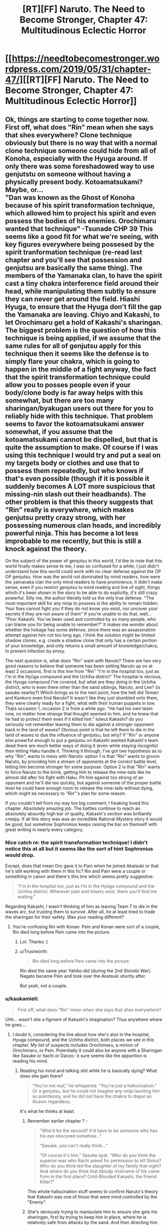 #+TITLE: [RT][FF] Naruto. The Need to Become Stronger, Chapter 47: Multitudinous Eclectic Horror

* [[https://needtobecomestronger.wordpress.com/2019/05/31/chapter-47/][[RT][FF] Naruto. The Need to Become Stronger, Chapter 47: Multitudinous Eclectic Horror]]
:PROPERTIES:
:Author: Sophronius
:Score: 37
:DateUnix: 1559265015.0
:DateShort: 2019-May-31
:END:

** Ok, things are starting to come together now. First off, what does "Rin" mean when she says that shes everywhere? Clone technique obviously but there is no way that with a normal clone technique someone could hide from all of Konoha, especially with the Hyuga around. If only there was some foreshadowed way to use genjutstu on someone without having a physically present body. Kotoamatsukami? Maybe, or...\\
"Dan was known as the Ghost of Konoha because of his spirit transformation technique, which allowed him to project his spirit and even possess the bodies of his enemies. Orochimaru wanted that technique" -Tsunade CHP 39 This seems like a good fit for what we're seeing, with key figures everywhere being possesed by the spirit tranformation technique (re-read last chapter and you'll see that possession and genjutsu are basically the same thing). The members of the Yamanaka clan, to have the spirit cast a tiny chakra interference field around their head, while manipulating them subtly to ensure they can never get around the field. Hiashi Hyuga, to ensure that the Hyuga don't fill the gap the Yamanaka are leaving. Chiyo and Kakashi, to let Orochimaru get a hold of Kakashi's sharingan. The biggest problem is the question of how this technique is being applied, if we assume that the same rules for all of genjutsu apply for this technique then it seems like the defense is to simply flare your chakra, which is going to happen in the middle of a fight anyway, the fact that the spirit transformation technique could allow you to posses people even if your body/clone body is far away helps with this somewhat, but there are too many sharingan/byakugan users out there for you to reliably hide with this technique. That problem seems to favor the kotoamatsukami answer somewhat, if you assume that the kotoamatsukami cannot be dispelled, but that is quite the assumption to make. Of course if I was using this technique I would try and put a seal on my targets body or clothes and use that to possess them repeatedly, but who knows if that's even possible (though if it is possible it suddenly becomes A LOT more suspicious that missing-nin slash out their headbands). The other problem is that this theory suggests that "Rin" really is everywhere, which makes genjutsu pretty crazy strong, with her possessing numerous clan heads, and incredibly powerful ninja. This has become a lot less improbable to me recently, but this is still a knock against the theory.

On the subject of the power of genjutsu in this world, I'd like to note that this world finally makes sense to me, I was so confused for a while, I just didn't understand how this world could work with no clear defense against the OP OP genjutsu. How was the world not dominated by mind readers, how were the yamanaka clan the only mind readers to have prominence, it didn't make sense, even if you restrict genjutsu to mind reading and line of sight, things which it's been shown in the story to be able to do explicitly, it's still crazy powerful. Silly me, the author literally told us the only true defense. "The most important skill for any ninja to possess is the ability to remain hidden: Your foes cannot fight you if they do not know you exist, nor uncover your secrets if they are not aware of them" If you're unable to do that, well... "Poor Kakashi. You've been used and controlled by so many people, who can blame you for being unable to remember?" It makes me wonder about whether the hokage has some defense, since there was an assassination attempt against him not too long ago, I think the solution might be limited shadow clones, e.g. create a shadow clone that only has a certain portion of your knowledge, and only returns a small amount of knowledge/chakra, to prevent infection by proxy.

The next question is, what does "Rin" want with Naruto? There are two very good reasons to believe that someone has been setting Naruto up on at least 2 occasions, first is this line from "Rin" "I'm in the hospital too, just as I'm in the Hyūga compound and the Uchiha district" The hospital is obvious, the Hyuga compound I've covered, but what are they doing in the Uchiha district, who is even there other than the sand siblings, Naruto, and Lee? (is sasuke nearby?) Which brings us to the next point, how the hell did Temari and Kankuro even find Naruto? It wasn't like they just stumbled onto them, they were clearly ready for a fight, what with their human puppets in tow. Thats occasion 1, occasion 2 is from a while ago. "He had his own team now, no matter how strange that thought seemed to him, and he knew that he had to protect them even if it killed him." lulwut Kakashi? do you seriously not remember leaving them to die against a stronger opponent back in the land of waves? Obvious point is that he left them to die in the land of waves to due the influence of genjutsu, but why? If "Rin" or anyone else powerful enough to put a genjutsu on Kakashi wanted Kakashi's team dead there are much better ways of doing it (even while staying incognito) then letting Haku handle it. Thinking it through, I've got two hypothesis as to why "Rin", wants to mess with Naruto: option 1 is that "Rin" wants to groom Naruto, by providing him a stream of opponents at the correct battle level, letting him become stronger for some purpose. Option 2 is that "Rin" wants to force Naruto to the brink, getting him to release the nine-tails like he almost did after his fight with Haku. Pit him against too strong of an opponent and he'll die too quickly, but against someone of the proper battle level he could have enough room to release the nine-tails without dying, which might be necessary to "Rin"'s plan for some reason.

If you couldn't tell from my way too big comment, I freaking loved this chapter. Absolutely amazing job. The battles continue to reach an absolutely absurdly high bar of quality, Kakashi's section was brilliantly creepy. If all this story was was an incredible Rational Mystery story it would be good, but somehow Sophronius keeps raising the bar on themself with great writing in nearly every category.
:PROPERTIES:
:Author: GreatSwordsmith
:Score: 13
:DateUnix: 1559273743.0
:DateShort: 2019-May-31
:END:

*** Nice catch re: the spirit transformation technique! I didn't notice this at all but it seems like the sort of hint Sophronius would drop.

Except, does that mean Oro gave it to Pain when he joined Akatsuki or that he's still working with them in this fic? Rin and Pain were a couple or something in canon and there's this line which seems pretty suggestive:

#+begin_quote
  “I'm in the hospital too, just as I'm in the Hyūga compound and the Uchiha district. Wherever pain and misery exist, there you'll find me waiting.”
#+end_quote

Regarding Kakashi, I wasn't thinking of him as leaving Team 7 to die in the waves arc, but trusting them to survive. After all, he at least tried to trade the sharingan for their safety. Was your reading different?
:PROPERTIES:
:Author: 4t0m
:Score: 7
:DateUnix: 1559303098.0
:DateShort: 2019-May-31
:END:

**** You're confusing Rin with Konan. Pein and Konan were sort of a couple, Rin died long before Pein came into the picture.
:PROPERTIES:
:Author: noahpocalypse
:Score: 6
:DateUnix: 1559320253.0
:DateShort: 2019-May-31
:END:

***** Lol. Thanks :)
:PROPERTIES:
:Author: 4t0m
:Score: 2
:DateUnix: 1559336267.0
:DateShort: 2019-Jun-01
:END:


***** u/Trustworth:
#+begin_quote
  Rin died long before Pein came into the picture.
#+end_quote

Rin died the same year Yahiko did (during the 2nd Shinobi War). Nagato became Pein and took over the Akatsuki shortly after.

But yeah, not a couple.
:PROPERTIES:
:Author: Trustworth
:Score: 2
:DateUnix: 1559506514.0
:DateShort: 2019-Jun-03
:END:


*** u/kaukamieli:
#+begin_quote
  First off, what does "Rin" mean when she says that shes everywhere?
#+end_quote

Uhh... wasn't she a figment of Kakashi's imagination? Thus anywhere where he goes...
:PROPERTIES:
:Author: kaukamieli
:Score: 2
:DateUnix: 1559312320.0
:DateShort: 2019-May-31
:END:

**** I doubt it, considering the line about how she's also in the hospital, Hyuga compound, and the Uchiha district, both places we see in this chapter. My list of suspects includes Orochimaru, a minion of Orochimaru, or Pein. Potentially it could also be anyone with a Sharingan like Sasuke or Itachi or Danzo- it sure seems like the apparition is reading his mind.
:PROPERTIES:
:Author: noahpocalypse
:Score: 2
:DateUnix: 1559320017.0
:DateShort: 2019-May-31
:END:

***** Reading his mind and talking shit while he is basically dying? What does she gain there?

#+begin_quote
  “You're not real,” he whispered. “You're just a hallucination.” Or a genjutsu, but he could not imagine any ninja taunting him so pointlessly, and he did not have the chakra to dispel an illusion regardless.
#+end_quote

It's what he thinks at least.
:PROPERTIES:
:Author: kaukamieli
:Score: 2
:DateUnix: 1559320346.0
:DateShort: 2019-May-31
:END:

****** Remember earlier chapter ? -

#+begin_quote
  “Who'd be the second? It'd have to be someone who has his eye obscured somehow...”

  “Sasuke, you can't really think...”

  “Of course it's him,” Sasuke spat. “Who do you think the superior was who Itachi asked for permission to kill Shisui? Who do you think led the slaughter of my family that night? And where do you think that bloody nickname of his came from in the first place? Cold-Blooded Kakashi, the Friend Killer?”
#+end_quote

This whole hallucination stuff seems to confirm Naruto's theory that Kakashi was one of those that were mind controlled by the "Enemy".
:PROPERTIES:
:Author: cyberdsaiyan
:Score: 3
:DateUnix: 1559452201.0
:DateShort: 2019-Jun-02
:END:


****** She's obviously trying to manipulate him to ensure she gets his sharingan, first by trying to keep him in place, where he is relatively safe from attacks by the sand. And then directing him towards Kabuto.
:PROPERTIES:
:Author: GreatSwordsmith
:Score: 2
:DateUnix: 1559335329.0
:DateShort: 2019-Jun-01
:END:

******* Why not just take it? He thought a genin could beat him at the moment.
:PROPERTIES:
:Author: kaukamieli
:Score: 3
:DateUnix: 1559335749.0
:DateShort: 2019-Jun-01
:END:


** Well, that's haunting. I'm impressed by the degree of horror you managed to inject into this chapter. A lot of fics forget just how horrifying Kabuto and Orochimaru have the potential to be, but you seem to channel them just right.
:PROPERTIES:
:Author: IamJackFox
:Score: 9
:DateUnix: 1559269824.0
:DateShort: 2019-May-31
:END:


** I think I mentioned before that I use music to get in the right mood when writing a chapter. Sometimes, the process of finding the right music can take hours, and if I don't find anything I just can't seem to get anything done. When I do find something that fits, I can listen to it for hours until it keeps playing in my head long after I stop writing. I don't usually remember what I wrote each chapter to originally, but in this case, I edited the second scene to the incredibly addictive [[https://www.youtube.com/watch?v=WIU5e7lSH1g][can you dig it]] soundtrack from Iron Man 3. By contrast, the ending scene was written to much of the Planescape Torment soundtrack, especially [[https://www.youtube.com/watch?v=y6oLK4m6iKs][Deionarra's]] eerily haunting [[https://www.youtube.com/watch?v=tUt84LyH2JI][theme]]. You really have to give that game credit for providing so much inspiration.

If you want me to make it more of a habit to describe my writing process, let me know in the comments! And of course, as always, thanks for reading. :)
:PROPERTIES:
:Author: Sophronius
:Score: 7
:DateUnix: 1559265819.0
:DateShort: 2019-May-31
:END:

*** Yes please! If it's not too much I'd love a breakdown or step by step of your action writing. How you go about it initially and then how you edit it to suit what moods youre going for in a scene. How you pick out what you like and dont like.
:PROPERTIES:
:Author: SkyTroupe
:Score: 3
:DateUnix: 1559324624.0
:DateShort: 2019-May-31
:END:

**** I tried to give an answer to that question in the last chapter, here: [[https://www.reddit.com/r/rational/comments/bqo022/rtff_naruto_the_need_to_become_stronger_chapter/eo972q9?utm_source=share&utm_medium=web2x]]

If there's something missing or you'd like me to answer it from a different angle, please specify and I'll be happy to do so :)
:PROPERTIES:
:Author: Sophronius
:Score: 1
:DateUnix: 1559339971.0
:DateShort: 2019-Jun-01
:END:


** this is turning into one of those stories where just everything always goes really badly for almost everyone. Like Twig. Cool chakra/jitsu theories and ideas though, but idk if I handle much more without a pivot.
:PROPERTIES:
:Author: TheAtomicOption
:Score: 9
:DateUnix: 1559286376.0
:DateShort: 2019-May-31
:END:

*** Right? This is really well-written and interesting, but this practically feels like schadenfreude-porn with how horribly everything is going for our protagonists. I thought it was bad enough when half of naruto's friends and mentor had merely died, but instead they have the Fate Worse than Death ending going for them. And a not insignificant portion of the blame (when it comes to the named characters' suffering, anyway) lies on Naruto for daring to try to cooperate with outsiders.
:PROPERTIES:
:Author: meterion
:Score: 8
:DateUnix: 1559290149.0
:DateShort: 2019-May-31
:END:

**** I get what you mean. [[https://tvtropes.org/pmwiki/pmwiki.php/Main/DarknessInducedAudienceApathy][Darkness induced audience apathy]] is very much a thing, and it's bad. Things are not actually as dark as it looks though. Previously, four of Naruto's friends were believed to be dead. In this chapter, three of them turn out to be alive, and two of them are freed thanks to the heroic efforts of Naruto. That's certainly not a fate worse than death! And Tsunade is being operated on by Kabuto which yes, looks bad, but you also have to ask yourself why he would operate on a corpse (unless he's doing an autopsy). So on the whole of it, in this chapter one character died but several dead characters turn out to be alive, which is a net improvement on what we had before.

Also, yes it's true that Naruto's naivety made things worse, but he's also the one saving everyone through his efforts. Yes, he (maybe) gave Temari the idea to use poison gas, but he also warned Lee about it and saved his life twice this chapter. It's the same as last chapter, where Naruto's ideas saved Sakura's life several times over. For some reason Naruto only ever gets blamed for his mistakes, but never gets any credit for what he does right, both in the story and IRL :p

Anyway, I hope this doesn't turn anyone off from reading. If it helps, this arc will only last a few more chapters, and then it's the end of the "villain's win" part of the story. Think of this as the ending of "the empire strikes back", if that helps. A part of me also wonders if it feels darker because there's a week's delay between each chapter, since with a regular book you'd just read a few dark chapters and then you'd be on to the next part, but now you end up feeling bad for more than a month.
:PROPERTIES:
:Author: Sophronius
:Score: 12
:DateUnix: 1559297320.0
:DateShort: 2019-May-31
:END:

***** So, the major reason for feeling apathy for the story from my anecdotal perspective are the following reasons -

1. The fact that Tsunade got captured despite being an expert on poisons and being a top level ninja is a bit... jarring. How can a ninja of her level not recognize when a poison enters her body? It's not death that audiences off, it's the loss of agency (unless of course, Orochimaru is a final boss level villain and this is the penultimate arc, which you seem to have confirmed). Similarly, not having any POV chapters from the powerful people's side. A Sarutobi, or Danzo or Ibiki POV chapter interspersed between these chapters would've kept some hope alive in the audience.

2. Lack of real "victories" for the heroes' side. Gaara getting defeated was the only time I had a "FUCK YEAH HOLY SHIT GOOD JOB" moment. And even that was undercut by Naruto's realization of what he did, which again, shifts the tone to be depressing...

3. The lack of any sort of hope. In stories like these, you always have a sliver of hope that keeps the readers reading the story.

As in your example of Empire strikes back, it's Luke that keeps you watching the movie even after everyone is captured. You have that hope, that even if he is not ready, he can at least save his friends. This hope is dimmed throughout the last part, but never completely extinguished, and the last scene embodies this. They have lost Han, but they escaped to live another day. All is not lost.

Yet another series that does a similar thing is Game of Thrones. Ned Stark dies, but his children and bannermen are all alive, and they are pissed. The red wedding happens, which pushes the level of hope super low, but because Arya, Sansa, Jon Snow, Daenerys, Tyrion and several other interesting and intriguing characters are alive, and importantly, they are all POV characters. Their stories are still ongoing, the hope is never completely lost.

Here though? Konoha is said to be the strongest village, and every other village either seems to be their enemies or neutral to them. But the majority of the strong characters have been taken out, have no agency, or haven't shown up.

Every single POV character goes through absolute shit, so all hope seems completely lost (even though offscreen, it might not be) and that takes the audience out of the story.

This isn't the first time it happened, and the series has a tendency towards killing off major characters from canon, so eventually the audience reaction becomes "Oh, he/she dies? Huh, ok". Instead of shock, or awe, or sadness, there is just apathy. There has to be a balance. There has to be hope. Something to strive towards. Some sort of foreshadowing for cavalry arriving to save the day. Without any hope, audience investment is lost.

My two cent solution would be to see a POV on one of these "cavalry" members. Whoever is trying to patch up Konoha's defense. Seeing them go through tribulations as well, but not end the chapter on hopelessness. Seeing the defense finally come together, so that the audience has some hope of getting through the event.
:PROPERTIES:
:Author: cyberdsaiyan
:Score: 10
:DateUnix: 1559331079.0
:DateShort: 2019-Jun-01
:END:

****** Thanks for the feedback. I think you hit the nail on the head when it comes to the lack of "fuck yeah!" moments. I already knew people liked the Naruto vs Gaara chapter best (it has the highest number of upvotes by far), but I always assumed it was just because they really liked the fight scene. Now it makes a lot more sense.

I think the mistake I made is that I looked at the story from a too 'logical' perspective, ironically enough. There were good things happening as well as bad things throughout this arc, I thought, so what's the problem? But when you put it like that... I think the problem is that there are events which are 100% bad, and there are events which are a lot better than you'd expect, but there are almost no moments that are 100% positive. A story needs highs and lows to be effective, and the highs are just not as high as the lows are low, in other words. Sakura kicking Kabuto's ass is awesome, but then Oro shows up right after. Kakashi is awesome, but then he basically draws vs Chiyo, Naruto saving Kiba and Choji is awesome but then Kakashi's downfall happens right after. Or it could be more because the bad things happen right at the end of each chapter, which causes it to end on a depressing note each time.

It's strange though, because GOT or Worm never really had unambiguously good moments either. Arya remains alive as you say, but was she ever hopeful again? No, she just goes darker and darker as the story goes on, and the same is true for most of the others. On the other hand, I kinda stopped liking Tyrion by the end of book five because he became too hateful, and I kind of stopped liking Arya too for the same reason, so... maybe the right conclusion is simply that GRR Martin made the same mistake I did???

Maybe Worm is a better example? Worm was an unending darkness fest of darkwangst, and yet, I enjoyed it immensely. Perhaps the difference is that the MC was just so much of a badass, and frankly just more of a wish-fulfilment character, that it made enough of a difference. In other words, you can have impossible odds as long as the main character somehow always manages to come out intact regardless, but impossible odds + realism simply don't mix as well.

​

​

Btw, regarding your first point: Tsunade didn't get poisoned, she literally just drunk herself unconscious because she's Tsunade and there's a reason Shizune wouldn't let her near alcohol. Girl's got issues. :p

Sarutobi did get poisoned (reportedly), but there's precedent for that in canon as well: Jiraiya, who is is easily as strong, got poisoned by Tsunade and was useless for most of his fight against Orochimaru. So it's simply not the case that powerful characters in Naruto are never caught off guard. Think about the way Orochimaru was originally beaten by Sasuke. That could have been a scene in NTBS, and I wouldn't even have to change much to make it fit.
:PROPERTIES:
:Author: Sophronius
:Score: 6
:DateUnix: 1559343373.0
:DateShort: 2019-Jun-01
:END:

******* u/cyberdsaiyan:
#+begin_quote
  Or it could be more because the bad things happen right at the end of each chapter, which causes it to end on a depressing note each time.
#+end_quote

^ yeah I think you hit the nail on the head for this arc. When the chapter ends on a depressing note, any victories from before lack any real weight.

#+begin_quote
  GOT or Worm never really had unambiguously good moments either
#+end_quote

There were plenty from both series.

GoT -

1. Tyrion's defense of King's Landing.
2. John Snow cutting peoples' heads off.
3. Joffrey's wedding.
4. Tyrion's trial and the privy aftermath.
5. Daenerys vs slavers.
6. Pretty much any dragon vs shitty people scene.
7. Culmination of Arya's training and some of her murders.

Even some of the "bad guy wins" scenes in GoT are compelling because of the shock value you get from that chapter, as these events are usually confined to one chapter after which we move on to a different POV and a different tone. Red wedding, Kingsmoot, Jon "Caesar" Snow etc. are all compelling chapters, but they don't extend beyond that one.

#+begin_quote
  Arya remains alive as you say, but was she ever hopeful again?
#+end_quote

She did become badass after that. She has a list of people she wants to kill. She has objectives. Things to look forward to, even if they are rage induced. Which balances things. Agency is what matters. And Arya has plenty of agency right now.

As for Worm, it was a little different. Things went to absolute shit and continued to go further and further down, and I'm 100% sure this affected the ability to care for any audience that were reading those as they came out.

But characters always retained their agency. They were always thinking of what to do in the upcoming shit situation, so even if the situation kept getting worse, you kept reading because they characters could still "do stuff". Agency.

Also, it had an immensely satisfying payoff with Khepri. The ending was what it had been building up towards. And for me at least, it delivered. Hopefully you have some satisfying chapters coming up as well :D

#+begin_quote
  Tsunade didn't get poisoned, she literally just drunk herself unconscious because she's Tsunade and there's a reason Shizune wouldn't let her near alcohol.
#+end_quote

Ah, alright, that did come to mind as a possiblity. Maybe it's because I still have the canon character's image in my head, it becomes difficult to detach from that version.

#+begin_quote
  In other words, you can have impossible odds as long as the main character somehow always manages to come out intact regardless.
#+end_quote

Agency man, agency is always what keeps stories from becoming too depressing.

1. Naruto was winning but then his chapter ended with a suicide attack cliffhanger so there was no "FUCK YEAH" moment.
2. Kakashi lost all agency at the end of his chapter (after a potential "FUCK YEAH" moment).
3. So did Sakura (Another potential "FUCK YEAH" moment undercut. This chapter in particular was 100% guilty of apathy inducement because we were hoping for that ONE victory after a series of things going to absolute shit. Doubly so because it was actually a tough fight and Sakura was pushed to the edge and clawed out her victory... only to be suddenly undercut).
4. So did Shikamaru.
5. So did Tsunade (even though she wasn't POV).
6. And one remaining character whose POV was shown was preparing to lock themselves in (removing them from the board, and limiting their agency).

There was no such series of chapters in either worm nor GoT, where chapters continuously showed POV characters losing agency at the end of their POV.

I'm assuming the characters with agency are all "behind the scenes" types so you're reluctant to show their POV (Sasuke, Danzo, Ibiki and Sarutobi come to mind), so hopefully we will have future chapters where they finally decide to get involved. I just hope the upcoming awesome moments are awesome enough to balance the scale of sheer depression we are left in after this series of chapters :)
:PROPERTIES:
:Author: cyberdsaiyan
:Score: 4
:DateUnix: 1559365862.0
:DateShort: 2019-Jun-01
:END:

******** u/Sophronius:
#+begin_quote
  Tyrion's defense of King's Landing.

  John Snow cutting peoples' heads off.

  Joffrey's wedding.
#+end_quote

You might be using a different definition of "unambiguously good" than I had in mind. :p

Yes, watching bad guys get what they deserve is satisfying, but I meant that good very rarely triumphs in an optimistic way in GOT. For example, it's nice that Joffrey dies, but then Tyrion gets blamed for it and the story only gets darker as a result - just like in NTBS!

I get what you mean with the lack of "fuck yeah!" moments though - I think I just need to write more scenes that are satisfying from the perspective of the POV, even if the POV is not really a hero, because the reader's experience depends on what the POV character feels rather than what is seen as good or bad from an outsider's perspective.

> Agency man, agency is always what keeps stories from becoming too depressing.

I'm not sure 'agency' is the right word. Sure, the good guys are on the back foot right now, so they're much more reactive than usual, but they still live or die as the result of their own choices and actions. Shikamaru fails because he didn't prepare for the coming conflict despite Naruto's warnings, Sakura survives because she did, and Kakashi fails because he refused to accept help.

But yeah, it's true that their efforts are undermined somewhat because the enemy is actively working to prevent their actions from making a difference in the grand scheme of things.

#+begin_quote
  I'm assuming the characters with agency are all "behind the scenes" types so you're reluctant to show their POV (Sasuke, Danzo, Ibiki and Sarutobi come to mind), so hopefully we will have future chapters where they finally decide to get involved.
#+end_quote

This is very true. I am very careful not to show certain characters too much because, well, then there wouldn't be any mystery left to resolve. The story needs to have multiple suspects for the mystery aspect to work, and it just feels cheesy to show too much from their perspective without revealing what they really think and plot and do...

(I insist that Naruto at the very least does have agency though, since quite a few events of the plot are happening strictly because of him. They're just not all what he intended.)

Anyway, next chapter will feature several of the characters you mention, so hopefully you'll consider that a plus. But uh, fair warning, that doesn't necessarily mean you'll like what they do :P
:PROPERTIES:
:Author: Sophronius
:Score: 2
:DateUnix: 1559387089.0
:DateShort: 2019-Jun-01
:END:

********* u/cyberdsaiyan:
#+begin_quote
  it's nice that Joffrey dies, but then Tyrion gets blamed for it and the story only gets darker as a result - just like in NTBS!
#+end_quote

I'll use this scene as a small comparison -

- Joffrey dying is such a great moment for the audience, because he was such a hated presence both in the story and out of it, and it came after he was being an absolute asshole at his own wedding. Tyrion getting blamed for it immediately afterwards, at the time, felt like a misguided rage from the part of Cersei, and we never really see if the Kingsguard actually did arrest Tyrion until a couple of chapters later. Because this chapter was about the high point of watching Joffrey die, so even Cersei's rage filled screams simply add to the schadenfreude of the scene instead of undercutting it, and the audience gets to bask in the glory of that good thing happening, just for that one moment.

Compare to NTBS, you have Sakura, Shikamaru, Kakashi and Naruto all losing consciousness at the end of their chapters, at the mercy of their enemy. In my audience perspective, I feel like there wasn't any need to linger in their POV until they completely lost consciousness (which makes them completely at the mercy of the enemy with zero chance of escape, and thoroughly and completely crushes the hopes of the audience).

- For e.g. if you ended Sakura's chapter with her simply sensing Orochimaru and feeling that fear, and perhaps ending the chapter at the "kukuku" laugh (thus still retaining the audience hope, at least for a little while). It certainly was a powerful moment, but because it happened just after a much needed win for the good guys, that entire badass FUCK YEAH previous scene gets undercut. Sakura did indeed learn from Naruto, and survived, but she still ends up at the mercy of the enemy.
- Same with Kakashi, we could've simply cut away from the scene just after Kabuto's final dialogue "leave it to the pros", which would leave some hope for the audience ("oh shit, what's going to happen?!"). The last line of the chapter simply confirms that Kakashi has indeed been defeated, crushing the hopes of the audience completely and leaving them with an absolutely depressing result, instead of curiosity about what happens next or a faint bit of hope.

Cliffhangers are cliche, but they are used super often because they still leave the audience with the hope that the hero can climb from the cliff next chapter.

--------------

#+begin_quote
  Shikamaru fails because he didn't prepare for the coming conflict despite Naruto's warnings.
#+end_quote

Not really what is conveyed in that chapter IMO -

- Sensible, logical patterns of attack. All of them would fail.
- Kankuro and Temari had watched them fight during the exams.
- What was worse, Naruto had gotten them to share some of their techniques.
- They would have counters ready for every one of them.

What the audience sees as the cause for the defeat of Shikamaru and his team are two things -

- The kids being super enthusiastic about showing off their techniques in the exams.
- Naruto's naivety (or was it Sasuke's manipulation?), trusting in the Sand village kids with their techniques even after /murdering their brother/.

Even when Shikamaru made all the right calls, he still failed [1]. Shino escapes thanks to the thing he got from Naruto (point made) but Tenten hadn't gotten hers yet, so she ended up failing.

#+begin_quote
  Sakura survives because she did
#+end_quote

Not sure if this feeling is properly conveyed to the audience IMO. She kicked Kabuto's ass and perhaps that is why Orochimaru took an interest in her, but at the end of her POV she ends up completely at the mercy of her enemy. So the audience feeling is that she made all the right calls, and still failed [2], because Orochimaru was always watching and so she was never going to win.

#+begin_quote
  Kakashi fails because he refused to accept help.
#+end_quote

Which is, again IMO, not properly conveyed to the audience. We had a whole chapter of Kakashi fighting a fight way above his pay grade, and trying his hardest to win. He didn't accept help here because he knew that regular Chuunin and Jounin would be no match for Chiyo and would just end up dead. It ends in [uncertainty], because we don't know if the technique worked or not. Next chapter, the start of his POV is awesome, as we can see that he has survived and Chiyo is contained for now, a Victory! Kakashi knows that he can't remove this poison, and neither can Chuunin gatekeepers or random doctors in the hospital, and says as much -

#+begin_quote
  "He found himself moving towards Tsunade's wing of the hospital. She had always been the only person who could cure Lady Chiyo's poisons"
#+end_quote

So what the audience sees is a veteran ninja surviving a really rough battle by the skin of his teeth, BUT... but.. he made a logical/rational choice and went to the only person that could help him. He made all the right calls. And still failed [3].

When you take all the right steps and still end up in failure, that is when you have no agency.

With that, hopefully you can see how the audience would see this triple whammy.

--------------

#+begin_quote
  Anyway, next chapter will feature several of the characters you mention, so hopefully you'll consider that a plus. But uh, fair warning, that doesn't necessarily mean you'll like what they do :P
#+end_quote

Very much looking forward to it! :D as for liking it, well, let's see what happens!
:PROPERTIES:
:Author: cyberdsaiyan
:Score: 2
:DateUnix: 1559416563.0
:DateShort: 2019-Jun-01
:END:

********** u/Sophronius:
#+begin_quote
  Compare to NTBS, you have Sakura, Shikamaru, Kakashi and Naruto all losing consciousness at the end of their chapters, at the mercy of their enemy. In my audience perspective, I feel like there wasn't any need to linger in their POV until they completely lost consciousness (which makes them completely at the mercy of the enemy with zero chance of escape, and thoroughly and completely crushes the hopes of the audience).
#+end_quote

Hmmm. The problem with cutting the Oro scene short is that I would end up giving up on one awesome moment just to make another a bit better. I dunno. On the other hand, I could have easily made the Kakashi fight end on a high note. In the first draft, there was another scene right after from Chiyo's point of view where you see the effects of Kamui, but I ended up cutting it because it was unnecessary. But maybe if I had left it in the readers would have felt more satisfied, and more willing to accept that Sakura's victory was stolen from her in the next chapter.

#+begin_quote
  What the audience sees as the cause for the defeat of Shikamaru and his team are two things -

  The kids being super enthusiastic about showing off their techniques in the exams. Naruto's naivety (or was it Sasuke's manipulation?), trusting in the Sand village kids with their techniques even after murdering their brother.
#+end_quote

Shikamaru sees is that way, sure, but if you read between the lines... he spent the entire fight arguing with and trying to correct his own team. He fails to convince Kiba because he never bothered to establish a relation with him, he has to correct Tenten's moves because he never showed up for the team training before, and in the end he never attacks Temari and Kankuro even once.

#+begin_quote
  Very much looking forward to it! :D as for liking it, well, let's see what happens!
#+end_quote

Fingers crossed. :)
:PROPERTIES:
:Author: Sophronius
:Score: 2
:DateUnix: 1559428436.0
:DateShort: 2019-Jun-02
:END:

*********** u/4t0m:
#+begin_quote
  Compare to NTBS, you have Sakura, Shikamaru, Kakashi and Naruto all losing consciousness at the end of their chapters
#+end_quote

Are we talking about this chapter here? Did I miss the part where Naruto lost consciousness?
:PROPERTIES:
:Author: 4t0m
:Score: 2
:DateUnix: 1559435586.0
:DateShort: 2019-Jun-02
:END:

************ I assume he means that Kakashi lost consciousness at the end of Naruto's chapter, meaning that each of their individual achievements was undercut by something bad happening right after.
:PROPERTIES:
:Author: Sophronius
:Score: 1
:DateUnix: 1559469125.0
:DateShort: 2019-Jun-02
:END:


***** u/4t0m:
#+begin_quote
  So on the whole of it, in this chapter one character died but several dead characters turn out to be alive, which is a net improvement on what we had before.
#+end_quote

So is this confirmation that [character] dies at the end? (I can't remember whether there was some other death in the chapter. If so I'll be pretty embarrassed.) (Also: funny to see the author chime in that the chapter titled "Multitudinous Eclectic Horror" actually shows that things weren't as bad as they looked! ;) ) (Also also, people definitely just think things are too dark because of the update speed: you just need to release chapters faster and everything will be fine!)

I think I remember you saying a while back that the story was 2/3 complete, and your mention of The Empire Strikes Back seems to suggests the same. On the other hand, Oro taking Sakura seems like it'll require a longer runtime or a timeskip for it to really pay off.

Since it looks like you're in a mood to give out meta information, can you say anything about how much longer you expect the story to be? Or whether you're planning a shippuden-style timeskip?

I'm expecting the story to wrap up all of the important canon threads, and everything set up by so far, so I'm not worried about that. I just don't want this to end since I'm enjoying it so much.

--------------

You wrote in the last thread that you like setting it up such that "the fate of characters ultimately depends on whether they are able to overcome their primary flaw". If [character] did die, it's really depressing that their final test was failed in such a cursory manner.

#+begin_quote
  He found himself cursing the reputation that he had cultivated: Could they not see that he needed their help? But then, he had never accepted help, even when there were no ghosts and poisons to mess with his mind...
#+end_quote
:PROPERTIES:
:Author: 4t0m
:Score: 2
:DateUnix: 1559301914.0
:DateShort: 2019-May-31
:END:

****** I think he was referring to Shikamaru or Shino. One of them must be dead, but I don't remember which one right now.
:PROPERTIES:
:Author: Gaboncio
:Score: 3
:DateUnix: 1559317271.0
:DateShort: 2019-May-31
:END:

******* Pretty sure Shino 'ported away with the ghetto flying thunder god scroll, and Shika effectively killed himself by overusing his clan's jutsu to let himself think faster. That chapter mentions brains turning to mush from overuse. Ironic that if he'd just given up and not overused the jutsu he might have survived.

​

Or maybe he did survive, but his other ninja skills are weak enough from his overreliance on his clan's jutsu that Kankuro didn't bother using him.
:PROPERTIES:
:Author: noahpocalypse
:Score: 4
:DateUnix: 1559319527.0
:DateShort: 2019-May-31
:END:


******* I thought he was referring to Akamaru as the dead friend.
:PROPERTIES:
:Author: SkyTroupe
:Score: 3
:DateUnix: 1559324495.0
:DateShort: 2019-May-31
:END:


****** I confirm nothing! I also said that Naruto's friends were dead last chapter but are alive in this one, so you might be taking things too literally. Things sure don't look too good for Kakashi though.

There won't be any timeskip: I just don't think it makes sense to have all the major players do nothing of consequence for any serious length of time. Instead I prefer to suggest the passage of time between each chapter, so the characters feel like they're aging rapidly without skipping anything.

If you don't want it to end... good news! It turns out I'm terrible at brevity so the story will probably last quite a bit longer. Hard to be sure though, because we're really going off the canon rails from now on.

Regarding the final test: a big theme of Ntbs is that battles are decided by the time swords are drawn. So in this case, Kakashi fails his test not just because he doesn't ask for help in this one chapter, but because he ignored Naruto and couldn't change his worst instincts even when they were explicitly pointed out to him:

#+begin_quote
  Naruto glowered at him, not seeming to appreciate the humour of his last comment. “You know,” he said, “I think I've finally figured out why you're always late to our team meetings, sensei.”

  Kakashi raised an eyebrow. “Oh?”

  “Yeah. At first I thought you were just being lazy, but no jōnin would ever survive as long as you have by being lazy. So then I figured you must be trying to teach us a lesson somehow, and I thought I'd look at the expected result and assume that was your intended goal. I concluded that you were trying to teach us not to blindly trust authority, and to take responsibility for our own development.”

  Kakashi took care not to smile. “You may very well think that, but-”

  “But then I remembered to look underneath the underneath, and I thought to myself: What if all of that is just my attempt to guess what you want to hear, when you yourself might not really know why you do the things you do? So instead I asked myself which state of mind would make your actions the most likely outcome, and focussed only on what I already know.” He looked at Kakashi with uncharacteristic coldness. “So I'm gonna stick my neck out and guess that it's not just us but that you're late to all kinds of meetings, and that you had difficulty connecting with people long before you even had a team. And whatever bogus rationalization you came up with afterwards, whatever answer you claim to be the correct one, it's really just an excuse to avoid having to get close to the people you care about.”
#+end_quote

And more recently, in the last few chapters: He rejected Naruto's offer of Shadow clone support. Choza was right there and he sent him away. And right at the end, when he finally considered calling for help, he allowed Rin to convince him not to.

So yeah, call it instance #341 of Naruto being entirely correct when it comes to identifying crucial problems, yet entirely failing to convince anyone because he's too much of a brat about it :P
:PROPERTIES:
:Author: Sophronius
:Score: 3
:DateUnix: 1559334482.0
:DateShort: 2019-Jun-01
:END:

******* u/4t0m:
#+begin_quote
  If you don't want it to end... good news! It turns out I'm terrible at brevity so the story will probably last quite a bit longer. Hard to be sure though, because we're really going off the canon rails from now on.
#+end_quote

Glad to hear it! And I'm really excited to see where the story goes as it diverges more from canon.
:PROPERTIES:
:Author: 4t0m
:Score: 2
:DateUnix: 1559436483.0
:DateShort: 2019-Jun-02
:END:


***** For sure, in a literal sense they're better off than they were, I meant "fate worse than death" in a tropey sense that they were forced to fight their own friends while a prisoner of their body.

As for Tsunade... I kind of just assumed she was either dead, about to die, or otherwise be puppetted? Like, just this last chapter has shown that any ninja specializing even in a medical-adjacent field (poisons) can reeeeeally mess with you if they have time to do so after defeating you. I figured the first thing Kabuto did was turn Tsunade into a quadraplegic and isolate her chakra network, haha. IMO there's no real reason for Tsunade to end up anything other than dead or 100% compromised, same with Kakashi.

I admit I was being uncharitable to Naruto's actions in general, the justu-sharing idea he had to begin with was relatively sound. But it's because he had the temerity to try to make bonds outside of the village/ingroup (as naruto's character core dictates) that he ends up screwing his friends over more than they would otherwise, which feels bad, man.

Don't worry about losing me as a reader, at least. I powered through Worm and Pact no problemo. But in terms of general darkness... wow chakra string puppetry is freaky as hell? It's kind of ridiculous you can even affect a person's speech through /strings/ but hey that's chakra for ya.
:PROPERTIES:
:Author: meterion
:Score: 2
:DateUnix: 1559329451.0
:DateShort: 2019-May-31
:END:

****** It's also worth considering that Naruto was totally against the Sand Siblings joining them until Sasuke manipulated Naruto into agreeing. The blame lies more on Sasuke, but it'd be fair to call that another fault of Naruto's, I suppose. He can't be objective regarding Sasuke.
:PROPERTIES:
:Author: noahpocalypse
:Score: 4
:DateUnix: 1559334275.0
:DateShort: 2019-Jun-01
:END:


** So, I started to read this last night, but was mildly put off by the end of chapter 3. Does the writing/pacing/info dump stuff improve? Those of you who like it, what's the big selling point?
:PROPERTIES:
:Author: Iconochasm
:Score: 2
:DateUnix: 1559332778.0
:DateShort: 2019-Jun-01
:END:

*** Give it a few more chapters- the first few put me off as well, but I think it's well worth it. It has my favorite characterization of Kakashi in any fic by far, and I love what the author's done with Naruto, though it took me a while to appreciate his character. The important thing to realize is that Naruto really is quite smart and usually correct... but he's bad at getting people to *think* he's smart, and so they don't listen to him. That realization helped me a lot.
:PROPERTIES:
:Author: noahpocalypse
:Score: 3
:DateUnix: 1559358482.0
:DateShort: 2019-Jun-01
:END:
